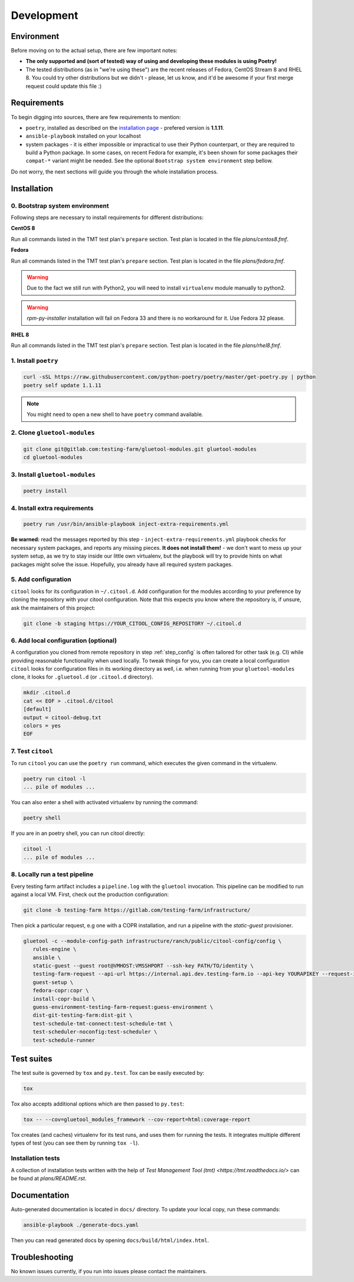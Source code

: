 Development
===========

Environment
-----------

Before moving on to the actual setup, there are few important notes:

- **The only supported and (sort of tested) way of using and developing these modules is using Poetry!**

-  The tested distributions (as in "we're using these") are the recent releases of Fedora, CentOS Stream 8 and RHEL 8.
   You could try other distributions but we didn't - please, let us know, and it'd be awesome if your first merge request
   could update this file :)


Requirements
------------

To begin digging into sources, there are few requirements to mention:

- ``poetry``, installed as described on the `installation page <https://python-poetry.org/docs/#installation>`__ - prefered version is **1.1.11**.

- ``ansible-playbook`` installed on your localhost

- system packages - it is either impossible or impractical to use their Python counterpart, or they are required to
  build a Python package. In some cases, on recent Fedora for example, it's been shown for some packages
  their ``compat-*`` variant might be needed. See the optional ``Bootstrap system environment`` step bellow.

Do not worry, the next sections will guide you through the whole installation process.


Installation
------------

0. Bootstrap system environment
~~~~~~~~~~~~~~~~~~~~~~~~~~~~~~~

Following steps are necessary to install requirements for different distributions:

**CentOS 8**

Run all commands listed in the TMT test plan's ``prepare`` section. Test plan is located in the file `plans/centos8.fmf`.

**Fedora**

Run all commands listed in the TMT test plan's ``prepare`` section. Test plan is located in the file `plans/fedora.fmf`.

.. warning::

    Due to the fact we still run with Python2, you will need to install ``virtualenv`` module manually to python2.

.. warning::

    `rpm-py-installer` installation will fail on Fedora 33 and there is no workaround for it. Use Fedora 32 please.

**RHEL 8**

Run all commands listed in the TMT test plan's ``prepare`` section. Test plan is located in the file `plans/rhel8.fmf`.


1. Install ``poetry``
~~~~~~~~~~~~~~~~~~~~~

.. code-block:: bash

    curl -sSL https://raw.githubusercontent.com/python-poetry/poetry/master/get-poetry.py | python
    poetry self update 1.1.11

.. note::
    You might need to open a new shell to have ``poetry`` command available.


2. Clone ``gluetool-modules``
~~~~~~~~~~~~~~~~~~~~~~~~~~~~~

.. code-block:: bash

   git clone git@gitlab.com:testing-farm/gluetool-modules.git gluetool-modules
   cd gluetool-modules


3. Install ``gluetool-modules``
~~~~~~~~~~~~~~~~~~~~~~~~~~~~~~~

.. code-block:: bash

   poetry install


4. Install extra requirements
~~~~~~~~~~~~~~~~~~~~~~~~~~~~~

.. code-block:: bash

   poetry run /usr/bin/ansible-playbook inject-extra-requirements.yml

**Be warned:** read the messages reported by this step - ``inject-extra-requirements.yml`` playbook checks for
necessary system packages, and reports any missing pieces. **It does not install them!** - we don't want to
mess up your system setup, as we try to stay inside our little own virtualenv, but the playbook will try to
provide hints on what packages might solve the issue. Hopefully, you already have all required system packages.

.. _step_config:

5. Add configuration
~~~~~~~~~~~~~~~~~~~~

``citool`` looks for its configuration in ``~/.citool.d``. Add configuration for the modules according to your
preference by cloning the repository with your citool configuration. Note that this expects you know where
the repository is, if unsure, ask the maintainers of this project:

.. code-block:: bash

   git clone -b staging https://YOUR_CITOOL_CONFIG_REPOSITORY ~/.citool.d


6. Add local configuration (optional)
~~~~~~~~~~~~~~~~~~~~~~~~~~~~~~~~~~~~~

A configuration you cloned from remote repository in step :ref:`step_config` is often tailored for other task (e.g. CI) while
providing reasonable functionality when used locally. To tweak things for you, you can create a local configuration
``citool`` looks for configuration files in its working directory as well, i.e. when running from your
``gluetool-modules`` clone, it looks for ``.gluetool.d`` (or ``.citool.d`` directory).

.. code-block:: bash

   mkdir .citool.d
   cat << EOF > .citool.d/citool
   [default]
   output = citool-debug.txt
   colors = yes
   EOF


7. Test ``citool``
~~~~~~~~~~~~~~~~~~

To run ``citool`` you can use the ``poetry run`` command, which executes the given command in the virtualenv.

.. code-block:: bash

    poetry run citool -l
    ... pile of modules ...

You can also enter a shell with activated virtualenv by running the command:

.. code-block:: bash

   poetry shell

If you are in an poetry shell, you can run citool directly:

.. code-block:: bash

    citool -l
    ... pile of modules ...

8. Locally run a test pipeline
~~~~~~~~~~~~~~~~~~~~~~~~~~~~~~
Every testing farm artifact includes a ``pipeline.log`` with the ``gluetool`` invocation. This pipeline can be modified
to run against a local VM. First, check out the production configuration:

.. code-block:: bash

    git clone -b testing-farm https://gitlab.com/testing-farm/infrastructure/

Then pick a particular request, e.g one with a COPR installation, and run a pipeline with the `static-guest` provisioner.

.. code-block:: bash

    gluetool -c --module-config-path infrastructure/ranch/public/citool-config/config \
       rules-engine \
       ansible \
       static-guest --guest root@VMHOST:VMSSHPORT --ssh-key PATH/TO/identity \
       testing-farm-request --api-url https://internal.api.dev.testing-farm.io --api-key YOURAPIKEY --request-id REQUEST_ID \
       guest-setup \
       fedora-copr:copr \
       install-copr-build \
       guess-environment-testing-farm-request:guess-environment \
       dist-git-testing-farm:dist-git \
       test-schedule-tmt-connect:test-schedule-tmt \
       test-scheduler-noconfig:test-scheduler \
       test-schedule-runner

Test suites
-----------

The test suite is governed by ``tox`` and ``py.test``. Tox can be easily executed by:

.. code-block:: bash

    tox

Tox also accepts additional options which are then passed to ``py.test``:

.. code-block:: bash

    tox -- --cov=gluetool_modules_framework --cov-report=html:coverage-report

Tox creates (and caches) virtualenv for its test runs, and uses them for running the tests. It integrates multiple
different types of test (you can see them by running ``tox -l``).


Installation tests
~~~~~~~~~~~~~~~~~~

A collection of installation tests written with the help of `Test Management Tool (tmt) <https://tmt.readthedocs.io/>` can be found at `plans/README.rst`.

Documentation
-------------

Auto-generated documentation is located in ``docs/`` directory. To update your local copy, run these commands:

.. code-block:: bash

    ansible-playbook ./generate-docs.yaml

Then you can read generated docs by opening ``docs/build/html/index.html``.


Troubleshooting
---------------

No known issues currently, if you run into issues please contact the maintainers.
